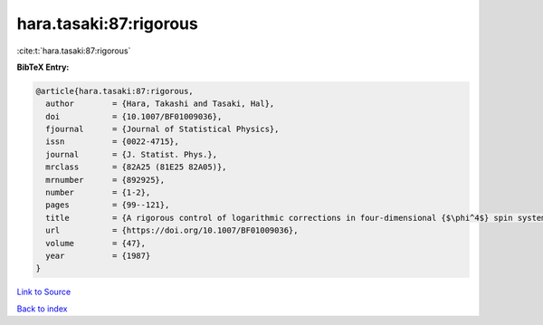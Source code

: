 hara.tasaki:87:rigorous
=======================

:cite:t:`hara.tasaki:87:rigorous`

**BibTeX Entry:**

.. code-block:: bibtex

   @article{hara.tasaki:87:rigorous,
     author        = {Hara, Takashi and Tasaki, Hal},
     doi           = {10.1007/BF01009036},
     fjournal      = {Journal of Statistical Physics},
     issn          = {0022-4715},
     journal       = {J. Statist. Phys.},
     mrclass       = {82A25 (81E25 82A05)},
     mrnumber      = {892925},
     number        = {1-2},
     pages         = {99--121},
     title         = {A rigorous control of logarithmic corrections in four-dimensional {$\phi^4$} spin systems. {II}. {C}ritical behavior of susceptibility and correlation length},
     url           = {https://doi.org/10.1007/BF01009036},
     volume        = {47},
     year          = {1987}
   }

`Link to Source <https://doi.org/10.1007/BF01009036},>`_


`Back to index <../By-Cite-Keys.html>`_
